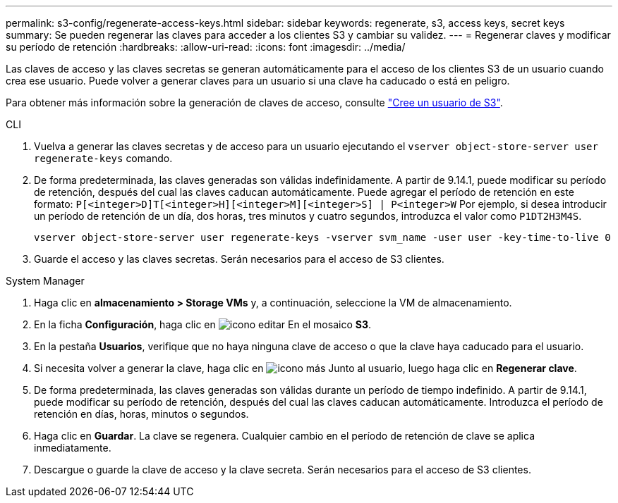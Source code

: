 ---
permalink: s3-config/regenerate-access-keys.html 
sidebar: sidebar 
keywords: regenerate, s3, access keys, secret keys 
summary: Se pueden regenerar las claves para acceder a los clientes S3 y cambiar su validez. 
---
= Regenerar claves y modificar su período de retención
:hardbreaks:
:allow-uri-read: 
:icons: font
:imagesdir: ../media/


[role="lead"]
Las claves de acceso y las claves secretas se generan automáticamente para el acceso de los clientes S3 de un usuario cuando crea ese usuario. Puede volver a generar claves para un usuario si una clave ha caducado o está en peligro.

Para obtener más información sobre la generación de claves de acceso, consulte link:../s3-config/create-s3-user-task.html["Cree un usuario de S3"].

[role="tabbed-block"]
====
.CLI
--
. Vuelva a generar las claves secretas y de acceso para un usuario ejecutando el `vserver object-store-server user regenerate-keys` comando.
. De forma predeterminada, las claves generadas son válidas indefinidamente. A partir de 9.14.1, puede modificar su período de retención, después del cual las claves caducan automáticamente. Puede agregar el período de retención en este formato: `P[<integer>D]T[<integer>H][<integer>M][<integer>S] | P<integer>W`
Por ejemplo, si desea introducir un período de retención de un día, dos horas, tres minutos y cuatro segundos, introduzca el valor como `P1DT2H3M4S`.
+
[listing]
----
vserver object-store-server user regenerate-keys -vserver svm_name -user user -key-time-to-live 0
----
. Guarde el acceso y las claves secretas. Serán necesarios para el acceso de S3 clientes.


--
.System Manager
--
. Haga clic en *almacenamiento > Storage VMs* y, a continuación, seleccione la VM de almacenamiento.
. En la ficha *Configuración*, haga clic en image:icon_pencil.gif["icono editar"] En el mosaico *S3*.
. En la pestaña *Usuarios*, verifique que no haya ninguna clave de acceso o que la clave haya caducado para el usuario.
. Si necesita volver a generar la clave, haga clic en image:icon_kabob.gif["icono más"] Junto al usuario, luego haga clic en *Regenerar clave*.
. De forma predeterminada, las claves generadas son válidas durante un período de tiempo indefinido. A partir de 9.14.1, puede modificar su período de retención, después del cual las claves caducan automáticamente. Introduzca el período de retención en días, horas, minutos o segundos.
. Haga clic en *Guardar*. La clave se regenera. Cualquier cambio en el período de retención de clave se aplica inmediatamente.
. Descargue o guarde la clave de acceso y la clave secreta. Serán necesarios para el acceso de S3 clientes.


--
====